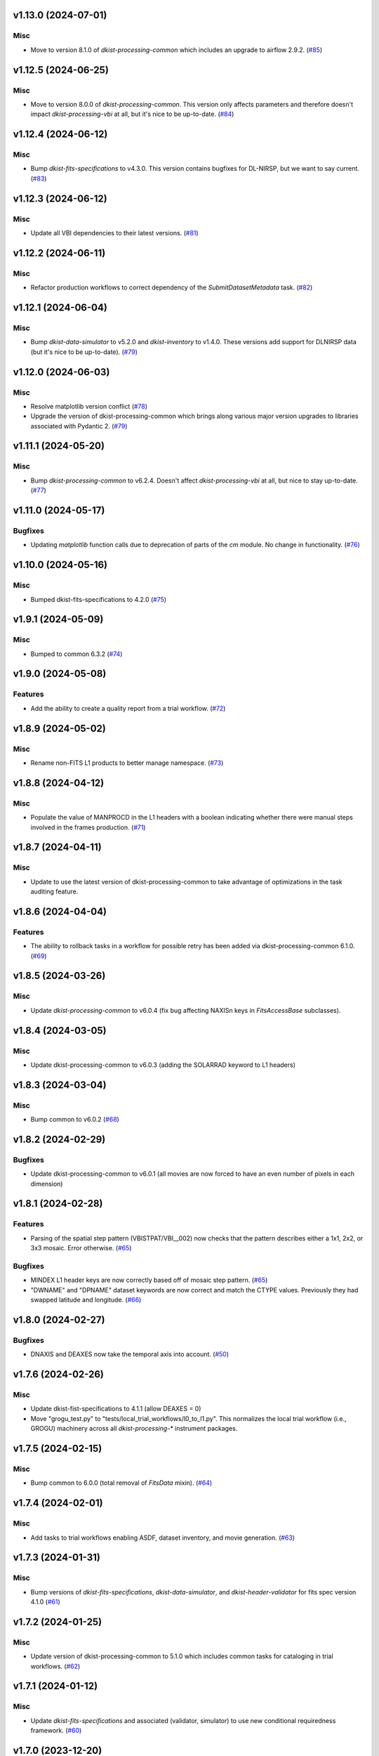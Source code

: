 v1.13.0 (2024-07-01)
====================

Misc
----

- Move to version 8.1.0 of `dkist-processing-common` which includes an upgrade to airflow 2.9.2. (`#85 <https://bitbucket.org/dkistdc/dkist-processing-vbi/pull-requests/85>`__)


v1.12.5 (2024-06-25)
====================

Misc
----

- Move to version 8.0.0 of `dkist-processing-common`. This version only affects parameters and therefore doesn't impact `dkist-processing-vbi` at all, but it's nice to be up-to-date. (`#84 <https://bitbucket.org/dkistdc/dkist-processing-vbi/pull-requests/84>`__)


v1.12.4 (2024-06-12)
====================

Misc
----

- Bump `dkist-fits-specifications` to v4.3.0. This version contains bugfixes for DL-NIRSP, but we want to say current. (`#83 <https://bitbucket.org/dkistdc/dkist-processing-vbi/pull-requests/83>`__)


v1.12.3 (2024-06-12)
====================

Misc
----

- Update all VBI dependencies to their latest versions. (`#81 <https://bitbucket.org/dkistdc/dkist-processing-vbi/pull-requests/81>`__)


v1.12.2 (2024-06-11)
====================

Misc
----

- Refactor production workflows to correct dependency of the `SubmitDatasetMetadata` task. (`#82 <https://bitbucket.org/dkistdc/dkist-processing-vbi/pull-requests/82>`__)


v1.12.1 (2024-06-04)
====================

Misc
----

- Bump `dkist-data-simulator` to v5.2.0 and `dkist-inventory` to v1.4.0. These versions add support for DLNIRSP data (but it's nice to be up-to-date). (`#79 <https://bitbucket.org/dkistdc/dkist-processing-vbi/pull-requests/79>`__)


v1.12.0 (2024-06-03)
====================

Misc
----

- Resolve matplotlib version conflict (`#78 <https://bitbucket.org/dkistdc/dkist-processing-vbi/pull-requests/78>`__)
- Upgrade the version of dkist-processing-common which brings along various major version upgrades to libraries associated with Pydantic 2. (`#79 <https://bitbucket.org/dkistdc/dkist-processing-vbi/pull-requests/79>`__)


v1.11.1 (2024-05-20)
====================

Misc
----

- Bump `dkist-processing-common` to v6.2.4. Doesn't affect `dkist-processing-vbi` at all, but nice to stay up-to-date. (`#77 <https://bitbucket.org/dkistdc/dkist-processing-vbi/pull-requests/77>`__)


v1.11.0 (2024-05-17)
====================

Bugfixes
--------

- Updating `matplotlib` function calls due to deprecation of parts of the `cm` module. No change in functionality. (`#76 <https://bitbucket.org/dkistdc/dkist-processing-vbi/pull-requests/76>`__)


v1.10.0 (2024-05-16)
====================

Misc
----

- Bumped dkist-fits-specifications to 4.2.0 (`#75 <https://bitbucket.org/dkistdc/dkist-processing-vbi/pull-requests/75>`__)


v1.9.1 (2024-05-09)
===================

Misc
----

- Bumped to common 6.3.2 (`#74 <https://bitbucket.org/dkistdc/dkist-processing-vbi/pull-requests/74>`__)


v1.9.0 (2024-05-08)
===================

Features
--------

- Add the ability to create a quality report from a trial workflow. (`#72 <https://bitbucket.org/dkistdc/dkist-processing-vbi/pull-requests/72>`__)


v1.8.9 (2024-05-02)
===================

Misc
----

- Rename non-FITS L1 products to better manage namespace. (`#73 <https://bitbucket.org/dkistdc/dkist-processing-vbi/pull-requests/73>`__)


v1.8.8 (2024-04-12)
===================

Misc
----

- Populate the value of MANPROCD in the L1 headers with a boolean indicating whether there were manual steps involved in the frames production. (`#71 <https://bitbucket.org/dkistdc/dkist-processing-vbi/pull-requests/71>`__)


v1.8.7 (2024-04-11)
===================

Misc
----

- Update to use the latest version of dkist-processing-common to take advantage of optimizations in the task auditing feature.


v1.8.6 (2024-04-04)
===================

Features
--------

- The ability to rollback tasks in a workflow for possible retry has been added via dkist-processing-common 6.1.0. (`#69 <https://bitbucket.org/dkistdc/dkist-processing-vbi/pull-requests/69>`__)


v1.8.5 (2024-03-26)
===================

Misc
----

-  Update `dkist-processing-common` to v6.0.4 (fix bug affecting NAXISn keys in `FitsAccessBase` subclasses).


v1.8.4 (2024-03-05)
===================

Misc
----

- Update dkist-processing-common to v6.0.3 (adding the SOLARRAD keyword to L1 headers)


v1.8.3 (2024-03-04)
===================

Misc
----

- Bump common to v6.0.2 (`#68 <https://bitbucket.org/dkistdc/dkist-processing-vbi/pull-requests/68>`__)


v1.8.2 (2024-02-29)
===================

Bugfixes
--------

- Update dkist-processing-common to v6.0.1 (all movies are now forced to have an even number of pixels in each dimension)


v1.8.1 (2024-02-28)
===================

Features
--------

- Parsing of the spatial step pattern (VBISTPAT/VBI__002) now checks that the pattern describes either a 1x1, 2x2, or 3x3 mosaic. Error otherwise. (`#65 <https://bitbucket.org/dkistdc/dkist-processing-vbi/pull-requests/65>`__)


Bugfixes
--------

- MINDEX L1 header keys are now correctly based off of mosaic step pattern. (`#65 <https://bitbucket.org/dkistdc/dkist-processing-vbi/pull-requests/65>`__)
- "DWNAME" and "DPNAME" dataset keywords are now correct and match the CTYPE values. Previously they had swapped latitude and longitude. (`#66 <https://bitbucket.org/dkistdc/dkist-processing-vbi/pull-requests/66>`__)


v1.8.0 (2024-02-27)
===================

Bugfixes
--------

- DNAXIS and DEAXES now take the temporal axis into account. (`#50 <https://bitbucket.org/dkistdc/dkist-processing-vbi/pull-requests/50>`__)


v1.7.6 (2024-02-26)
===================

Misc
----

- Update dkist-fist-specifications to 4.1.1 (allow DEAXES = 0)
- Move "grogu_test.py" to "tests/local_trial_workflows/l0_to_l1.py". This normalizes the local trial workflow (i.e., GROGU) machinery across all `dkist-processing-*` instrument packages.


v1.7.5 (2024-02-15)
===================

Misc
----

- Bump common to 6.0.0 (total removal of `FitsData` mixin). (`#64 <https://bitbucket.org/dkistdc/dkist-processing-vbi/pull-requests/64>`__)


v1.7.4 (2024-02-01)
===================

Misc
----

- Add tasks to trial workflows enabling ASDF, dataset inventory, and movie generation. (`#63 <https://bitbucket.org/dkistdc/dkist-processing-vbi/pull-requests/63>`__)


v1.7.3 (2024-01-31)
===================

Misc
----

- Bump versions of `dkist-fits-specifications`, `dkist-data-simulator`, and `dkist-header-validator` for fits spec version 4.1.0 (`#61 <https://bitbucket.org/dkistdc/dkist-processing-vbi/pull-requests/61>`__)


v1.7.2 (2024-01-25)
===================

Misc
----

- Update version of dkist-processing-common to 5.1.0 which includes common tasks for cataloging in trial workflows. (`#62 <https://bitbucket.org/dkistdc/dkist-processing-vbi/pull-requests/62>`__)


v1.7.1 (2024-01-12)
===================

Misc
----

- Update `dkist-fits-specifications` and associated (validator, simulator) to use new conditional requiredness framework. (`#60 <https://bitbucket.org/dkistdc/dkist-processing-vbi/pull-requests/60>`__)


v1.7.0 (2023-12-20)
===================

Misc
----

- Adding manual processing worker capabilities via dkist-processing-common update. (`#59 <https://bitbucket.org/dkistdc/dkist-processing-vbi/pull-requests/59>`__)


v1.6.0 (2023-12-01)
===================

Misc
----

- Use new `TaskName` and task-tags from `dkist-processing-common` to replace multiple usages of strings corresponding to IP task names/types. (`#57 <https://bitbucket.org/dkistdc/dkist-processing-vbi/pull-requests/57>`__)
- Remove all usages of `FitsDataMixin`. Codec-aware `read` and `write` and how we do this now. (`#58 <https://bitbucket.org/dkistdc/dkist-processing-vbi/pull-requests/58>`__)


v1.5.2 (2023-11-24)
===================

Misc
----

- Updates to core and common to patch security vulnerabilities and deprecations. (`#56 <https://bitbucket.org/dkistdc/dkist-processing-vbi/pull-requests/56>`__)


v1.5.1 (2023-11-22)
===================

Misc
----

- Update the FITS header specification to remove some CRYO-NIRSP specific keywords. (`#55 <https://bitbucket.org/dkistdc/dkist-processing-vbi/pull-requests/55>`__)


v1.5.0 (2023-11-15)
===================

Features
--------

- Define a public API for tasks such that they can be imported directly from dkist-processing-vbi.tasks (`#54 <https://bitbucket.org/dkistdc/dkist-processing-vbi/pull-requests/54>`__)


v1.4.11 (2023-10-11)
====================

Misc
----

- Use latest version of dkist-processing-common (4.1.4) which adapts to the new metadata-store-api. (`#53 <https://bitbucket.org/dkistdc/dkist-processing-vbi/pull-requests/53>`__)


v1.4.10 (2023-09-29)
====================

Misc
----

- Update dkist-processing-common to elimate APM steps in writing L1 data.


v1.4.9 (2023-09-21)
===================

Misc
----

- Update dkist-fits-specifications to conform to Revision I of SPEC-0122.


v1.4.8 (2023-09-08)
===================

Misc
----

- Use latest version of dkist-processing-common (4.1.2) which adds support for high memory tasks. (`#52 <https://bitbucket.org/dkistdc/dkist-processing-vbi/pull-requests/52>`__)


v1.4.7 (2023-09-06)
===================

Misc
----

- Update to version 4.1.1 of dkist-processing-common which primarily adds logging and scratch file name uniqueness. (`#50 <https://bitbucket.org/dkistdc/dkist-processing-vbi/pull-requests/50>`__)


v1.4.6 (2023-07-28)
===================

Misc
----

- Bump dkist-processing-common to 4.1.0


v1.4.5 (2023-07-26)
===================

Misc
----

- Update dkist-fits-specifications to include ZBLANK.


v1.4.4 (2023-07-26)
===================

Misc
----

- Update dkist-processing-common to upgrade dkist-header-validator to 4.1.0.


v1.4.2 (2023-07-17)
===================

Misc
----

- Update dkist-processing-common and the dkist-header-validator to propagate dependency breakages in PyYAML < 6.0. (`#49 <https://bitbucket.org/dkistdc/dkist-processing-vbi/pull-requests/49>`__)


v1.4.1 (2023-07-11)
===================

Misc
----

- Update dkist-processing-common to upgrade Airflow to 2.6.3.


v1.4.0 (2023-06-29)
===================

Misc
----

- Update to python 3.11 and update library package versions. (`#48 <https://bitbucket.org/dkistdc/dkist-processing-vbi/pull-requests/48>`__)


v1.3.1 (2023-06-27)
===================

Misc
----

- Update to support `dkist-processing-common` 3.0.0. Specifically the new signature of some of the `FitsDataMixin` methods. (`#47 <https://bitbucket.org/dkistdc/dkist-processing-vbi/pull-requests/47>`__)


v1.3.0 (2023-05-17)
===================

Misc
----

- Bumping common to 2.7.0: ParseL0InputData --> ParseL0InputDataBase, constant_flowers --> constant_buds (`#46 <https://bitbucket.org/dkistdc/dkist-processing-vbi/pull-requests/46>`__)


v1.2.1 (2023-05-05)
===================

Misc
----

- Update dkist-processing-common to 2.6.0 which includes an upgrade to airflow 2.6.0


v1.2.0 (2023-05-02)
===================

Features
--------

- Add support for "subcycling" that can result in multiple repeats of a mosaic for a single DSPS repeat. (`#41 <https://bitbucket.org/dkistdc/dkist-processing-vbi/pull-requests/41>`__)


Misc
----

- Offload calculation of "WAVEMIN/MAX" in L1 headers to new functionality in `*-common` that uses the already-defined `get_wavelength_range`. The result is that this logic now only lives in one place. (`#44 <https://bitbucket.org/dkistdc/dkist-processing-vbi/pull-requests/44>`__)


Documentation
-------------

- Replace use of `logging.[thing]` with `logger.[thing]` from `logging42`. (`#42 <https://bitbucket.org/dkistdc/dkist-processing-vbi/pull-requests/42>`__)
- Add machinery for a "Scientific" changelog that tracks only those changes that affect L1 output data. (`#43 <https://bitbucket.org/dkistdc/dkist-processing-vbi/pull-requests/43>`__)


v1.1.11 (2023-04-24)
====================

Misc
----

- Update `dkist-fits-specifications` to include header keys for tracking VBI mosaics.

v1.1.10 (2023-04-17)
====================

Bugfixes
--------

- Correct the determination of which spectral lines should be present in L1 frames. (`#40 <https://bitbucket.org/dkistdc/dkist-processing-vbi/pull-requests/40>`__)


v1.1.9 (2023-04-13)
===================

Misc
----
- Bump version of `dkist-processing-common`

v1.1.8 (2023-04-10)
===================

Misc
----
- FITS header specification update to add spectral line keys.


v1.1.7 (2023-03-16)
===================

Misc
----
- FITS header specification update to add new keys and change some units.


v1.1.6 (2023-03-01)
===================

Misc
----

- Logging fix in the dkist-header-validator.


v1.1.5 (2023-02-22)
===================

Misc
----

- Move the header specification to revision H of SPEC-0122.


v1.1.4 (2023-02-17)
===================

Misc
----

- Update dkist-processing-common due to an Airflow upgrade.


v1.1.3 (2023-02-06)
===================

Features
--------

- Bump `dkist-processing-common` to allow inclusion of multiple proposal or experiment IDs in headers.


v1.1.2 (2023-02-02)
===================

Misc
----
- Bump FITS specification to revision G.


v1.1.1 (2023-01-31)
===================

Misc
----

- Bump `dkist-processing-common`

v1.1.0 (2022-12-15)
===================

Bugfixes
--------

- Don't re-compress already compressed data that are processed at the summit. This maintains the *exact* data received from the summit pipeline. (`#39 <https://bitbucket.org/dkistdc/dkist-processing-vbi/pull-requests/39>`__)


Misc
----

- Calculate the `DATE-END` keyword value at the instrument level. (`#33 <https://bitbucket.org/dkistdc/dkist-processing-vbi/pull-requests/33>`__)


v1.0.0 (2022-12-08)
===================

Misc
--------

- Moving the DKIST VBI pipelines into production.



v0.16.0 (2022-12-06)
====================

Features
--------

- If data include an aborted mosaic at the last DSPS repeat then drop that mosaic from the L1 dataset. (`#38 <https://bitbucket.org/dkistdc/dkist-processing-vbi/pull-requests/38>`__)


Bugfixes
--------

- Change how intermediate CALIBRATED frames are saved so that the L1 FRAMEVOL header key reports the correct on-disk size of the compressed data. (`#32 <https://bitbucket.org/dkistdc/dkist-processing-vbi/pull-requests/32>`__)
- The "summit_data_processing" workflow now produces *all* L1 quality metrics. (`#35 <https://bitbucket.org/dkistdc/dkist-processing-vbi/pull-requests/35>`__)
- Fix incorrect DINDEX3 values in L1 data. (`#37 <https://bitbucket.org/dkistdc/dkist-processing-vbi/pull-requests/37>`__)


Misc
----

- Use a Hann window to smooth out hard mosaic edges in the browse movie. Purely aesthetic. (`#36 <https://bitbucket.org/dkistdc/dkist-processing-vbi/pull-requests/36>`__)


v0.15.2 (2022-12-05)
====================

Bugfix
------

- Update dkist-processing-common to include movie headers in transfers.


v0.15.1 (2022-12-02)
====================

Misc
----

- Update dkist-processing-common to improve handling of Globus issues.



v0.15.0 (2022-11-15)
====================

Misc
----

- Update dkist-processing-common


v0.14.0 (2022-11-14)
====================

Bugfixes
--------

- Correctly organize data when DSPSREPS (DKIST008) includes instruments other than VBI (and is therefore very large), which may also cause DSPSNUM (DKIST009) to be offset from 1 by a large number. (`#30 <https://bitbucket.org/dkistdc/dkist-processing-vbi/pull-requests/30>`__)
- Bump `dkist-processing-common` to 1.1.0 to fix bug when running summit-calibrated workflow on float32 data.

Documentation
-------------

- Add changelog to RTD left hand TOC to include rendered changelog in documentation build. (`#31 <https://bitbucket.org/dkistdc/dkist-processing-vbi/pull-requests/31>`__)
- Fixed markdown errors in CHANGELOG.rst headers. (`#31 <https://bitbucket.org/dkistdc/dkist-processing-vbi/pull-requests/31>`__)


v0.13.3 (2022-11-09)
====================

Misc
----

- Update dkist-processing-common to improve Globus event logging


v0.13.2 (2022-11-08)
====================

Misc
----

- Update dkist-processing-common to handle empty Globus event lists
- Bump scipy to 1.9.0 and fix an associated test.


v0.13.1 (2022-11-08)
====================

Misc
----

- Update dkist-processing-common to include Globus retries in transfer tasks


v0.13.0 (2022-11-02)
====================

Misc
----

- Upgraded dkist-processing-math and dkist-processing-common to production version (`#28 <https://bitbucket.org/dkistdc/dkist-processing-vbi/pull-requests/28>`__)


v0.12.1 (2022-11-02)
====================

Misc
--------

- Use updated dkist-processing-core version 1.1.2.  Task startup logging enhancements.


v0.12.0 (2022-10-26)
====================

Misc
----

- Update versions of dkist-processing-common and dkist-fits-specifications. (`#27 <https://bitbucket.org/dkistdc/dkist-processing-vbi/pull-requests/27>`__)


v0.11.4 (2022-10-26)
====================

Misc
----

- Update versions of dkist-processing-common and astropy. (`#26 <https://bitbucket.org/dkistdc/dkist-processing-vbi/pull-requests/26>`__)


v0.11.3 (2022-10-20)
====================

Misc
----

- Require python 3.10 and above. (`#25 <https://bitbucket.org/dkistdc/dkist-processing-vbi/pull-requests/25>`__)


v0.11.2 (2022-10-18)
====================

Misc
------

- Changing metrics included in quality reports


v0.11.1 (2022-10-12)
====================

Bugfix
------

- Moving to a new version of dkist-processing-common to fix a Globus bug


v0.11.0 (2022-10-11)
====================

Misc
----

- Upgrading to a new version of Airflow


v0.10.5 (2022-09-16)
====================

Misc
----

- Update tests for new input dataset document format from `*-common >= 0.24.0` (`#24 <https://bitbucket.org/dkistdc/dkist-processing-vbi/pull-requests/24>`__)


v0.10.4 (2022-09-14)
====================

Misc
----

- FITS spec was using incorrect types for some keys.

v0.10.3 (2022-09-12)
====================

Misc
----

- Updating the underlying FITS specification used.

v0.10.1 (2022-08-09)
====================

Misc
----

- Corrected workflow naming in docs.


v0.10.0 (2022-08-08)
====================

Misc
----

- Update minimum required version of `dkist-processing-core` due to breaking changes in workflow naming.


v0.9.3 (2022-08-03)
===================

Bugfixes
--------

- Use nearest neighbor interpolation to resize movie frames. This helps avoid weirdness if the maps are very small. (`#101 <https://bitbucket.org/dkistdc/dkist-processing-common/pull-requests/101>`__)


v0.9.2 (2022-07-21)
===================

Features
--------

- Bumped version of dkist-processing-common in setup.cfg. The change adds microsecond support to datetimes, prevents quiet file overwriting by default, and sets the default fits compression tile size to astropy defaults.

v0.9.1 (2022-06-27)
===================

Bugfixes
--------

- Bumped version of dkist-header-validator in setup.cfg.
  The change fixes a bug in handling multiple fits header commentary cards (HISTORY and COMMENT). (`#23 <https://bitbucket.org/dkistdc/dkist-processing-vbi/pull-requests/23>`__)


v0.9.0 (2022-06-20)
===================

Features
--------

- Change how L1 filenames are constructed.


v0.8.0 (2022-05-03)
===================

Bugfixes
--------

- Use new version of `dkist-processing-common` (0.18.0) to correct source for "fpa exposure time" keyword
- Bump version of `dkist` to allow for installation of "grogu" target

v0.7.0 (2022-04-28)
===================

Features
--------

- FITS specification now uses Rev. F of SPEC0122 as a base. (`#22 <https://bitbucket.org/dkistdc/dkist-processing-vbi/pull-requests/22>`__)


v0.6.4 (2022-04-22)
===================

Bugfixes
--------

- Change movie codec for better compatibility.


v0.6.1 (2022-04-06)
===================

Documentation
-------------

- Add changelog and towncrier machinery (`#21 <https://bitbucket.org/dkistdc/dkist-processing-vbi/pull-requests/21>`__)


Misc
----

- Update usage of `VbiQualityL0Metrics` to reflect changes in `dkist-processing-common >= 0.17.0`

v0.6.0 (2022-03-18)
===================

Features
--------

- Increase usefulness of APM logging for debugging pipeline performance (`#20 <https://bitbucket.org/dkistdc/dkist-processing-vbi/pull-requests/20>`__)


Documentation
-------------

- Big ol' update and pydocstyle-ization of docs (`#18 <https://bitbucket.org/dkistdc/dkist-processing-vbi/pull-requests/18>`__)
